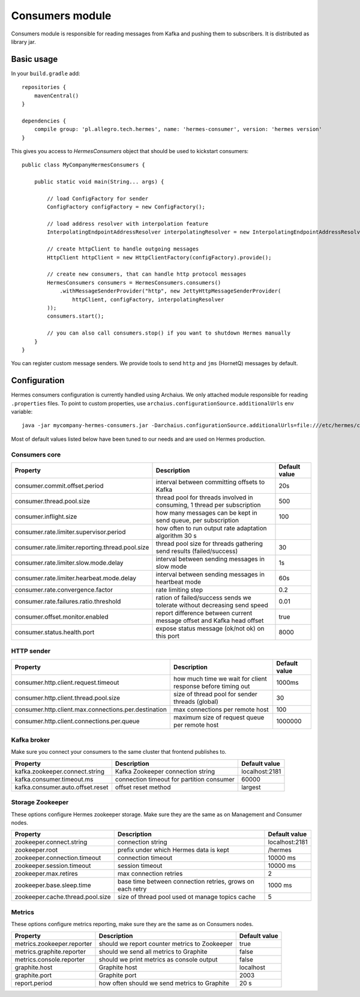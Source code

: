 Consumers module
================

Consumers module is responsible for reading messages from Kafka and pushing them to subscribers. It is distributed as
library jar.

Basic usage
-----------

In your ``build.gradle`` add::

    repositories {
        mavenCentral()
    }

    dependencies {
        compile group: 'pl.allegro.tech.hermes', name: 'hermes-consumer', version: 'hermes version'
    }

This gives you access to `HermesConsumers` object that should be used to kickstart consumers::

    public class MyCompanyHermesConsumers {

        public static void main(String... args) {

            // load ConfigFactory for sender
            ConfigFactory configFactory = new ConfigFactory();

            // load address resolver with interpolation feature
            InterpolatingEndpointAddressResolver interpolatingResolver = new InterpolatingEndpointAddressResolver(new MessageBodyInterpolator());

            // create httpClient to handle outgoing messages
            HttpClient httpClient = new HttpClientFactory(configFactory).provide();

            // create new consumers, that can handle http protocol messages
            HermesConsumers consumers = HermesConsumers.consumers()
                .withMessageSenderProvider("http", new JettyHttpMessageSenderProvider(
                    httpClient, configFactory, interpolatingResolver
            ));
            consumers.start();

            // you can also call consumers.stop() if you want to shutdown Hermes manually
        }
    }

You can register custom message senders. We provide tools to send ``http`` and ``jms`` (HornetQ) messages by default.

Configuration
-------------

Hermes consumers configuration is currently handled using Archaius. We only attached module responsible for reading
``.properties`` files. To point to custom properties, use ``archaius.configurationSource.additionalUrls`` env variable::

    java -jar mycompany-hermes-consumers.jar -Darchaius.configurationSource.additionalUrls=file:///etc/hermes/consumers.properties

Most of default values listed below have been tuned to our needs and are used on Hermes production.

Consumers core
^^^^^^^^^^^^^^

================================================ ======================================================================== =================
Property                                         Description                                                              Default value
================================================ ======================================================================== =================
consumer.commit.offset.period                    interval between committing offsets to Kafka                             20s
consumer.thread.pool.size                        thread pool for threads involved in consuming, 1 thread per subscription 500
consumer.inflight.size                           how many messages can be kept in send queue, per subscription            100
consumer.rate.limiter.supervisor.period          how often to run output rate adaptation algorithm 30 s
consumer.rate.limiter.reporting.thread.pool.size thread pool size for threads gathering send results (failed/success)     30
consumer.rate.limiter.slow.mode.delay            interval between sending messages in slow mode                           1s
consumer.rate.limiter.hearbeat.mode.delay        interval between sending messages in heartbeat mode                      60s
consumer.rate.convergence.factor                 rate limiting step                                                       0.2
consumer.rate.failures.ratio.threshold           ration of failed/success sends we tolerate without decreasing send speed 0.01
consumer.offset.monitor.enabled                  report difference between current message offset and Kafka head offset   true
consumer.status.health.port                      expose status message (ok/not ok) on this port                           8000
================================================ ======================================================================== =================

HTTP sender
^^^^^^^^^^^

==================================================== =========================================================== =================
Property                                             Description                                                 Default value
==================================================== =========================================================== =================
consumer.http.client.request.timeout                 how much time we wait for client response before timing out 1000ms
consumer.http.client.thread.pool.size                size of thread pool for sender threads (global)             30
consumer.http.client.max.connections.per.destination max connections per remote host                             100
consumer.http.client.connections.per.queue           maximum size of request queue per remote host               1000000
==================================================== =========================================================== =================

Kafka broker
^^^^^^^^^^^^

Make sure you connect your consumers to the same cluster that frontend publishes to.

================================== =========================================== =================
Property                           Description                                 Default value
================================== =========================================== =================
kafka.zookeeper.connect.string     Kafka Zookeeper connection string           localhost:2181
kafka.consumer.timeout.ms          connection timeout for partition consumer   60000
kafka.consumer.auto.offset.reset   offset reset method                         largest
================================== =========================================== =================

Storage Zookeeper
^^^^^^^^^^^^^^^^^

These options configure Hermes zookeeper storage. Make sure they are the same as on Management and Consumer nodes.

================================ ========================================================== ==============
Property                         Description                                                Default value
================================ ========================================================== ==============
zookeeper.connect.string         connection string                                          localhost:2181
zookeeper.root                   prefix under which Hermes data is kept                     /hermes
zookeeper.connection.timeout     connection timeout                                         10000 ms
zookeeper.session.timeout        session timeout                                            10000 ms
zookeeper.max.retires            max connection retries                                     2
zookeeper.base.sleep.time        base time between connection retries, grows on each retry  1000 ms
zookeeper.cache.thread.pool.size size of thread pool used ot manage topics cache            5
================================ ========================================================== ==============

Metrics
^^^^^^^

These options configure metrics reporting, make sure they are the same as on Consumers nodes.

================================ ============================================= ==============
Property                         Description                                   Default value
================================ ============================================= ==============
metrics.zookeeper.reporter       should we report counter metrics to Zookeeper true
metrics.graphite.reporter        should we send all metrics to Graphite        false
metrics.console.reporter         should we print metrics as console output     false
graphite.host                    Graphite host                                 localhost
graphite.port                    Graphite port                                 2003
report.period                    how often should we send metrics to Graphite  20 s
================================ ============================================= ==============
